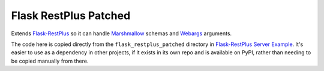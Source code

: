 Flask RestPlus Patched
======================

Extends `Flask-RestPlus <https://github.com/noirbizarre/flask-restplus>`_ so it can handle `Marshmallow <https://github.com/marshmallow-code/marshmallow>`_ schemas and `Webargs <https://github.com/sloria/webargs>`_ arguments.

The code here is copied directly from the ``flask_restplus_patched`` directory in `Flask-RestPlus Server Example <https://github.com/frol/flask-restplus-server-example>`_. It's easier to use as a dependency in other projects, if it exists in its own repo and is available on PyPI, rather than needing to be copied manually from there.
